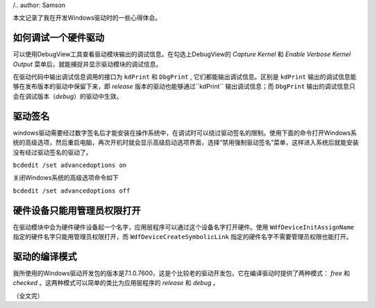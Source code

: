 .. title: Windows驱动开发笔记
.. slug: windows-driver-dev-tips
.. date: 2024-07-29 18:49:00 UTC+08:00
.. tags: windows, driver
.. link: 
.. description: 
/.. author: Samson

本文记录了我在开发Windows驱动时的一些心得体会。

.. TEASER_END

如何调试一个硬件驱动
=======================================
可以使用DebugView工具查看驱动模块输出的调试信息。在勾选上DebugView的 `Capture Kernel` 和 `Enable Verbose Kernel Output` 菜单后，就能捕捉并显示驱动模块的调试信息。

在驱动代码中输出调试信息调用的接口为 ``kdPrint`` 和 ``DbgPrint`` , 它们都能输出调试信息。区别是 ``kdPrint`` 输出的调试信息能够在发布版本的驱动中保留下来，即 *release* 版本的驱动也能够通过``kdPrint`` 输出调试信息；而 ``DbgPrint`` 输出的调试信息只会在调试版本（*debug*）的驱动中生效。


驱动签名
=======================================
windows驱动需要经过数字签名后才能安装在操作系统中，在调试时可以绕过驱动签名的限制。使用下面的命令打开Windows系统的高级选项，然后重启电脑，再次开机时就会显示高级启动选项界面，选择“禁用强制驱动签名”菜单，这样进入系统后就能安装没有经过驱动签名的驱动了。

``bcdedit /set advancedoptions on``

关闭Windows系统的高级选项命令如下

``bcdedit /set advancedoptions off``


硬件设备只能用管理员权限打开
=======================================
在驱动模块中会为硬件硬件设备起一个名字，应用层程序可以通过这个设备名字打开硬件。使用 ``WdfDeviceInitAssignName`` 指定的硬件名字只能用管理员权限打开，而 ``WdfDeviceCreateSymbolicLink`` 指定的硬件名字不需要管理员权限也能打开。


驱动的编译模式
=======================================
我所使用的Windows驱动开发包的版本是7.1.0.7600，这是个比较老的驱动开发包，它在编译驱动时提供了两种模式： `free` 和 `checked` 。这两种模式可以简单的类比为应用层程序的 `release` 和 `debug` 。


（全文完）

